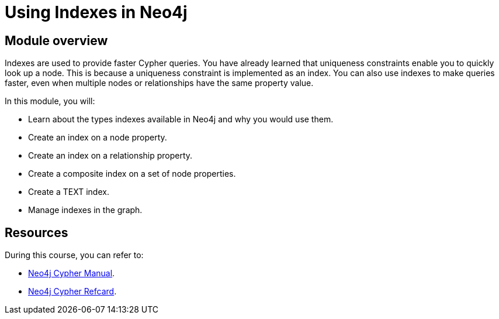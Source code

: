 = Using Indexes in Neo4j
:sandbox: false
:order: 3

//[.transcript]
== Module overview

Indexes are used to provide faster Cypher queries.
You have already learned that uniqueness constraints enable you to quickly look up a node.
This is because a uniqueness constraint is implemented as  an index.
You can also use indexes to make queries faster, even when multiple nodes or relationships have the same property value.

In this module, you will:

* Learn about the types indexes available in Neo4j and why you would use them.
* Create an index on a node property.
* Create an index on a relationship property.
* Create a composite index on a set of node properties.
* Create a TEXT index.
* Manage indexes in the graph.

== Resources

During this course, you can refer to:

* link:https://neo4j.com/docs/cypher-manual/current/[Neo4j Cypher Manual^].
* link:https://neo4j.com/docs/cypher-refcard/current/[Neo4j Cypher Refcard^].
